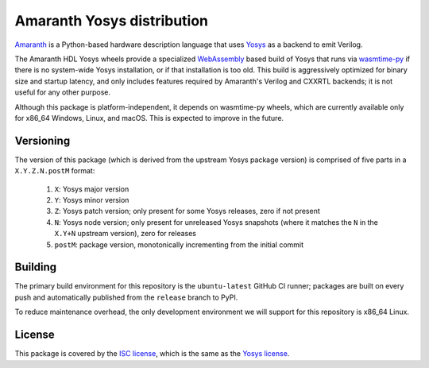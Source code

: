 Amaranth Yosys distribution
###########################

`Amaranth <https://github.com/amaranth-lang/amaranth>`_ is a Python-based hardware description language that uses `Yosys <https://yosyshq.net/yosys>`_ as a backend to emit Verilog.

The Amaranth HDL Yosys wheels provide a specialized `WebAssembly <https://webassembly.org/>`_ based build of Yosys that runs via `wasmtime-py <https://github.com/bytecodealliance/wasmtime-py>`_ if there is no system-wide Yosys installation, or if that installation is too old. This build is aggressively optimized for binary size and startup latency, and only includes features required by Amaranth's Verilog and CXXRTL backends; it is not useful for any other purpose.

Although this package is platform-independent, it depends on wasmtime-py wheels, which are currently available only for x86_64 Windows, Linux, and macOS. This is expected to improve in the future.

Versioning
==========

The version of this package (which is derived from the upstream Yosys package version) is comprised of five parts in a ``X.Y.Z.N.postM`` format:

  1. ``X``: Yosys major version
  2. ``Y``: Yosys minor version
  3. ``Z``: Yosys patch version; only present for some Yosys releases, zero if not present
  4. ``N``: Yosys node version; only present for unreleased Yosys snapshots (where it matches the ``N`` in the ``X.Y+N`` upstream version), zero for releases
  5. ``postM``: package version, monotonically incrementing from the initial commit

Building
========

The primary build environment for this repository is the ``ubuntu-latest`` GitHub CI runner; packages are built on every push and automatically published from the ``release`` branch to PyPI.

To reduce maintenance overhead, the only development environment we will support for this repository is x86_64 Linux.

License
=======

This package is covered by the `ISC license <LICENSE.txt>`_, which is the same as the `Yosys license <https://github.com/YosysHQ/yosys/blob/master/COPYING>`_.
